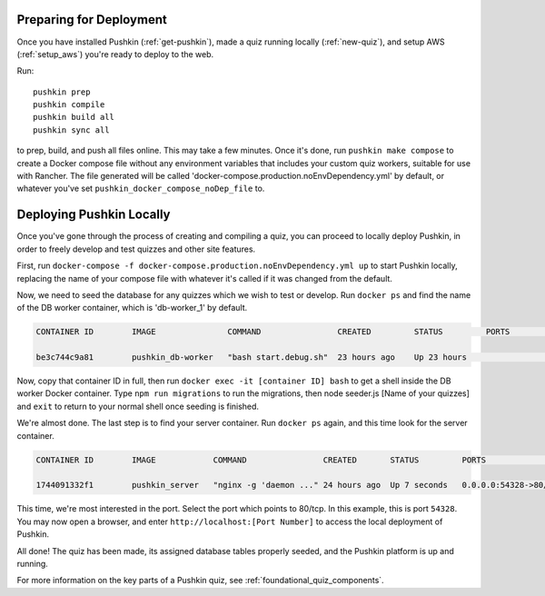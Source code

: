 .. _local_deploy_pushkin:

.. _initial-deployment:

Preparing for Deployment
=========================

Once you have installed Pushkin (:ref:`get-pushkin`), made a quiz running locally (:ref:`new-quiz`), and setup AWS (:ref:`setup_aws`) you're ready to deploy to the web.

Run::

  pushkin prep
  pushkin compile
  pushkin build all
  pushkin sync all

to prep, build, and push all files online. This may take a few minutes. Once it's done, run ``pushkin make compose`` to create a Docker compose file without any environment variables that includes your custom quiz workers, suitable for use with Rancher. The file generated will be called 'docker-compose.production.noEnvDependency.yml' by default, or whatever you've set ``pushkin_docker_compose_noDep_file`` to.


Deploying Pushkin Locally
===========================

Once you've gone through the process of creating and compiling a quiz, you can proceed to locally deploy Pushkin, in order to freely develop and test quizzes and other site features. 

First, run ``docker-compose -f docker-compose.production.noEnvDependency.yml up`` to start Pushkin locally, replacing the name of your compose file with whatever it's called if it was changed from the default. 

Now, we need to seed the database for any quizzes which we wish to test or develop. Run ``docker ps`` and find the name of the DB worker container, which is 'db-worker_1' by default.

.. code:: bash

    CONTAINER ID        IMAGE               COMMAND                CREATED         STATUS         PORTS             NAMES

    be3c744c9a81        pushkin_db-worker   "bash start.debug.sh"  23 hours ago    Up 23 hours                      pushkin_db-worker_1

Now, copy that container ID in full, then run ``docker exec -it [container ID] bash`` to get a shell inside the DB worker Docker container. Type ``npm run migrations`` to run the migrations, then node seeder.js [Name of your quizzes] and ``exit`` to return to your normal shell once seeding is finished.

We're almost done. The last step is to find your server container. Run ``docker ps`` again, and this time look for the server container.

.. code:: bash

    CONTAINER ID        IMAGE            COMMAND                CREATED       STATUS         PORTS                   NAMES

    1744091332f1        pushkin_server   "nginx -g 'daemon ..." 24 hours ago  Up 7 seconds   0.0.0.0:54328->80/tcp   pushkin_server_1

This time, we're most interested in the port. Select the port which points to 80/tcp. In this example, this is port ``54328``. You may now open a browser, and enter ``http://localhost:[Port Number]`` to access the local deployment of Pushkin.

All done! The quiz has been made, its assigned database tables properly seeded, and the Pushkin platform is up and running. 

For more information on the key parts of a Pushkin quiz, see :ref:`foundational_quiz_components`.

